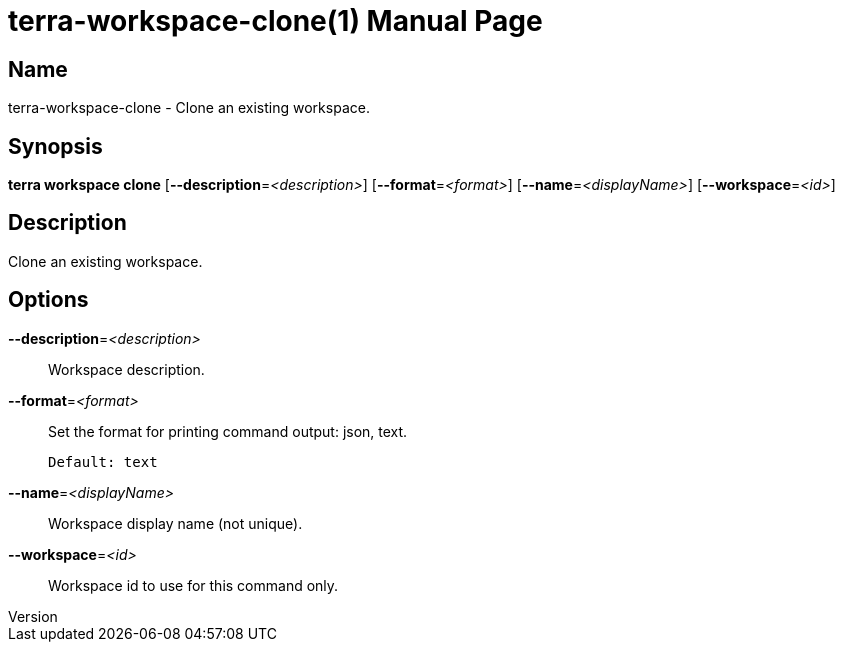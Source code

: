 // tag::picocli-generated-full-manpage[]
// tag::picocli-generated-man-section-header[]
:doctype: manpage
:revnumber: 
:manmanual: Terra Manual
:mansource: 
:man-linkstyle: pass:[blue R < >]
= terra-workspace-clone(1)

// end::picocli-generated-man-section-header[]

// tag::picocli-generated-man-section-name[]
== Name

terra-workspace-clone - Clone an existing workspace.

// end::picocli-generated-man-section-name[]

// tag::picocli-generated-man-section-synopsis[]
== Synopsis

*terra workspace clone* [*--description*=_<description>_] [*--format*=_<format>_]
                      [*--name*=_<displayName>_] [*--workspace*=_<id>_]

// end::picocli-generated-man-section-synopsis[]

// tag::picocli-generated-man-section-description[]
== Description

Clone an existing workspace.

// end::picocli-generated-man-section-description[]

// tag::picocli-generated-man-section-options[]
== Options

*--description*=_<description>_::
  Workspace description.

*--format*=_<format>_::
  Set the format for printing command output: json, text.
+
  Default: text

*--name*=_<displayName>_::
  Workspace display name (not unique).

*--workspace*=_<id>_::
  Workspace id to use for this command only.

// end::picocli-generated-man-section-options[]

// end::picocli-generated-full-manpage[]
